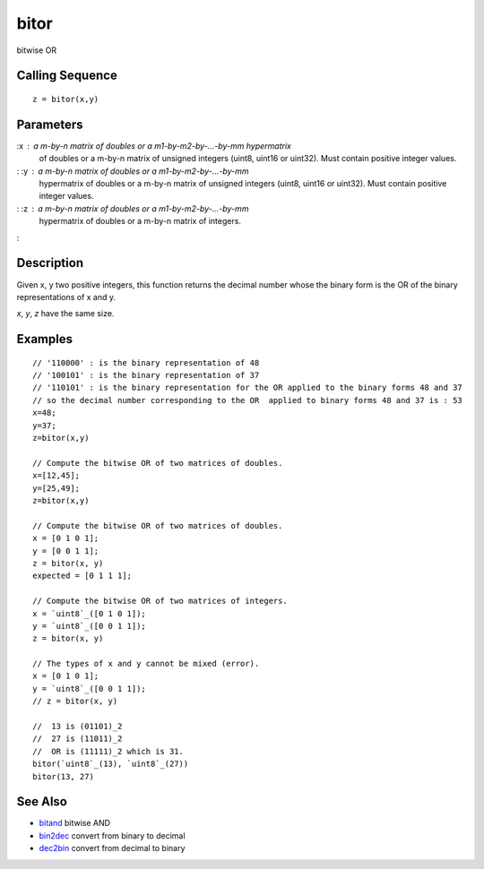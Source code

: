 


bitor
=====

bitwise OR



Calling Sequence
~~~~~~~~~~~~~~~~


::

    z = bitor(x,y)




Parameters
~~~~~~~~~~

:x : a m-by-n matrix of doubles or a m1-by-m2-by-...-by-mm hypermatrix
  of doubles or a m-by-n matrix of unsigned integers (uint8, uint16 or
  uint32). Must contain positive integer values.
: :y : a m-by-n matrix of doubles or a m1-by-m2-by-...-by-mm
  hypermatrix of doubles or a m-by-n matrix of unsigned integers (uint8,
  uint16 or uint32). Must contain positive integer values.
: :z : a m-by-n matrix of doubles or a m1-by-m2-by-...-by-mm
  hypermatrix of doubles or a m-by-n matrix of integers.
:



Description
~~~~~~~~~~~

Given x, y two positive integers, this function returns the decimal
number whose the binary form is the OR of the binary representations
of x and y.

`x`, `y`, `z` have the same size.



Examples
~~~~~~~~


::

    // '110000' : is the binary representation of 48 
    // '100101' : is the binary representation of 37   
    // '110101' : is the binary representation for the OR applied to the binary forms 48 and 37 
    // so the decimal number corresponding to the OR  applied to binary forms 48 and 37 is : 53
    x=48; 
    y=37;
    z=bitor(x,y)
    
    // Compute the bitwise OR of two matrices of doubles.
    x=[12,45]; 
    y=[25,49];
    z=bitor(x,y)
    
    // Compute the bitwise OR of two matrices of doubles.
    x = [0 1 0 1];
    y = [0 0 1 1];
    z = bitor(x, y)
    expected = [0 1 1 1];
    
    // Compute the bitwise OR of two matrices of integers.
    x = `uint8`_([0 1 0 1]);
    y = `uint8`_([0 0 1 1]);
    z = bitor(x, y)
    
    // The types of x and y cannot be mixed (error).
    x = [0 1 0 1];
    y = `uint8`_([0 0 1 1]);
    // z = bitor(x, y)
    
    //  13 is (01101)_2
    //  27 is (11011)_2
    //  OR is (11111)_2 which is 31.
    bitor(`uint8`_(13), `uint8`_(27))
    bitor(13, 27)




See Also
~~~~~~~~


+ `bitand`_ bitwise AND
+ `bin2dec`_ convert from binary to decimal
+ `dec2bin`_ convert from decimal to binary


.. _bitand: bitand.html
.. _dec2bin: dec2bin.html
.. _bin2dec: bin2dec.html


